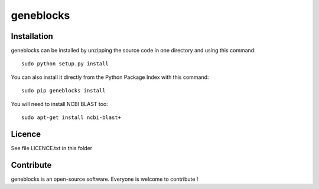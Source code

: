 geneblocks
=================


Installation
--------------

geneblocks can be installed by unzipping the source code in one directory and using this command: ::

    sudo python setup.py install

You can also install it directly from the Python Package Index with this command: ::

    sudo pip geneblocks install

You will need to install NCBI BLAST too:
::
    sudo apt-get install ncbi-blast+

Licence
--------

See file LICENCE.txt in this folder


Contribute
-----------
geneblocks is an open-source software. Everyone is welcome to contribute !
